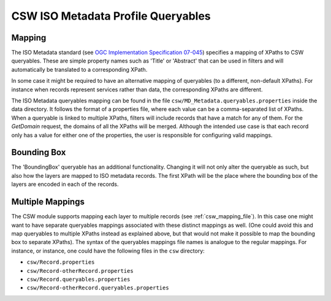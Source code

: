 CSW ISO Metadata Profile Queryables
===================================

Mapping
~~~~~~~
The ISO Metadata standard (see `OGC Implementation Specification 07-045 <http://www.opengeospatial.org/standards/specifications/catalog>`_) specifies a mapping of XPaths to CSW queryables. These are simple property names such as 'Title' or 'Abstract' that can be used in filters and will automatically be translated to a corresponding XPath.

In some case it might be required to have an alternative mapping of queryables (to a different, non-default XPaths). For instance when records represent services rather than data, the corresponding XPaths are different.

The ISO Metadata queryables mapping can be found in the file ``csw/MD_Metadata.queryables.properties`` inside the data directory. It follows the format of a properties file, where each value can be a comma-separated list of XPaths. When a queryable is linked to multiple XPaths, filters will include records that have a match for any of them. For the `GetDomain` request, the domains of all the XPaths will be merged. Although the intended use case is that each record only has a value for either one of the properties, the user is responsible for configuring valid mappings.

Bounding Box
~~~~~~~~~~~~
The 'BoundingBox' queryable has an additional functionality. Changing it will not only alter the queryable as such, but also how the layers are mapped to ISO metadata records. The first XPath will be the place where the bounding box of the layers are encoded in each of the records.

Multiple Mappings
~~~~~~~~~~~~~~~~~
The CSW module supports mapping each layer to multiple records (see :ref:`csw_mapping_file`). In this case one might want to have separate queryables mappings associated with these distinct mappings as well. (One could avoid this and map queryables to multiple XPaths instead as explained above, but that would not make it possible to map the bounding box to separate XPaths). The syntax of the queryables mappings file names is analogue to the regular mappings. For instance, or instance, one could have the following files in the ``csw`` directory:

* ``csw/Record.properties``
* ``csw/Record-otherRecord.properties``
* ``csw/Record.queryables.properties``
* ``csw/Record-otherRecord.queryables.properties``